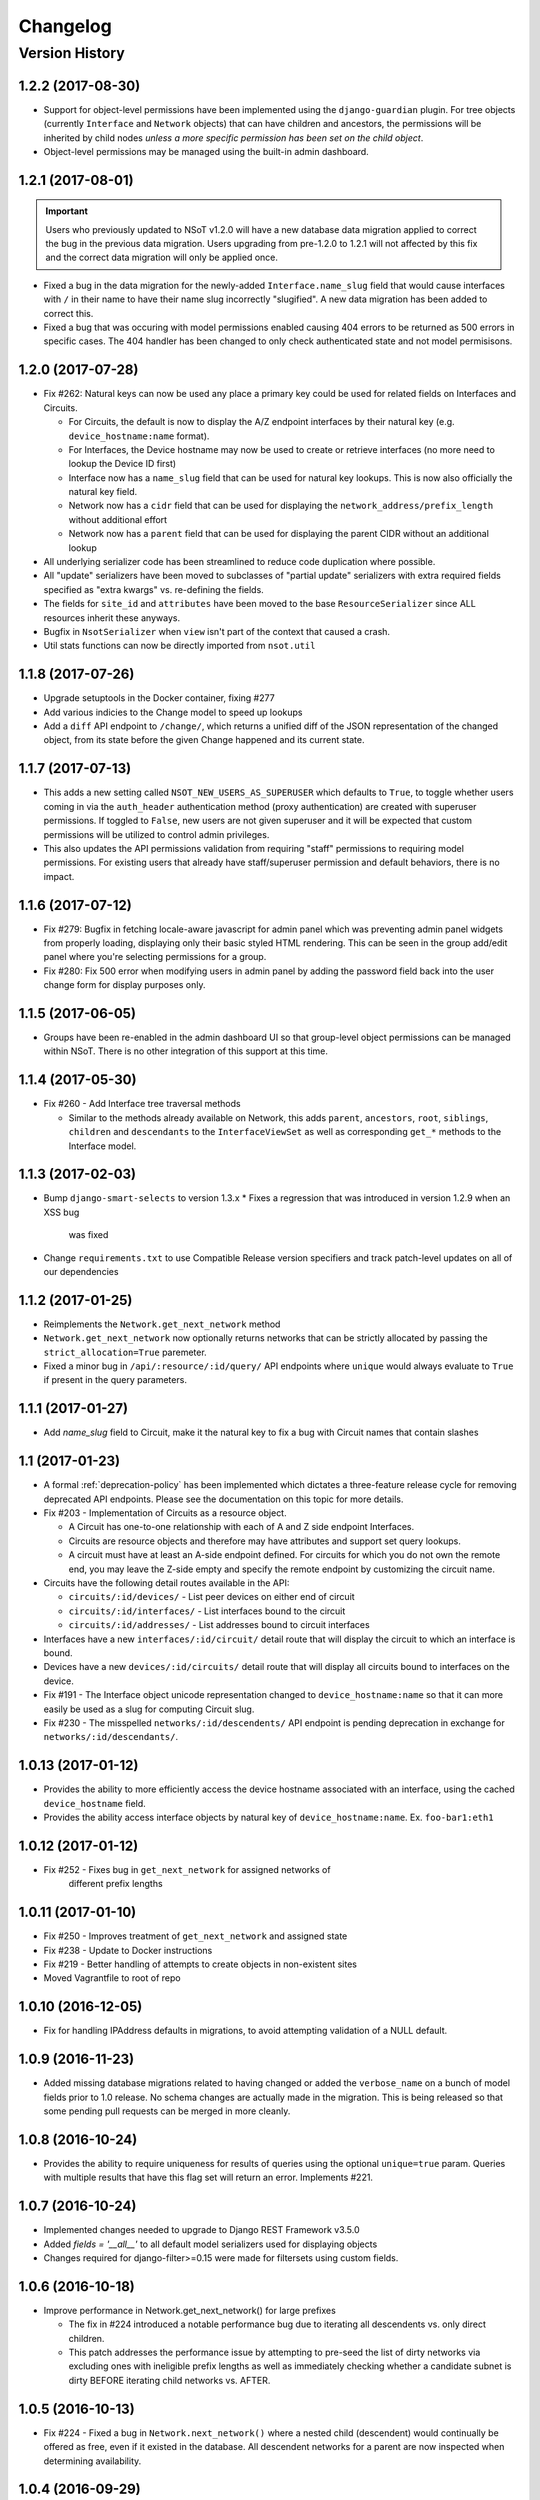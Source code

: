 #########
Changelog
#########

Version History
===============

.. _v1.2.2:

1.2.2 (2017-08-30)
------------------

* Support for object-level permissions have been implemented using the
  ``django-guardian`` plugin. For tree objects (currently ``Interface`` and
  ``Network`` objects) that can have children and ancestors, the permissions
  will be inherited by child nodes *unless a more specific permission has been
  set on the child object*.
* Object-level permissions may be managed using the built-in admin dashboard.


.. _v1.2.1:

1.2.1 (2017-08-01)
------------------

.. important::
    Users who previously updated to NSoT v1.2.0 will have a new database
    data migration applied to correct the bug in the previous data migration.
    Users upgrading from pre-1.2.0 to 1.2.1 will not affected by this fix and
    the correct data migration will only be applied once.

* Fixed a bug in the data migration for the newly-added ``Interface.name_slug``
  field that would cause interfaces with ``/`` in their name to have their name
  slug incorrectly "slugified". A new data  migration has been added to correct
  this.
* Fixed a bug that was occuring with model permissions enabled causing
  404 errors to be returned as 500 errors in specific cases. The 404
  handler has been changed to only check authenticated state and not
  model permisisons.

.. _v1.2.0:

1.2.0 (2017-07-28)
------------------

* Fix #262: Natural keys can now be used any place a primary key could be used for
  related fields on Interfaces and Circuits.

  + For Circuits, the default is now to display the A/Z endpoint interfaces by
    their natural key (e.g. ``device_hostname:name`` format).
  + For Interfaces, the Device hostname may now be used to create or retrieve
    interfaces (no more need to lookup the Device ID first)
  + Interface now has a ``name_slug`` field that can be used for natural key
    lookups. This is now also officially the natural key field.
  + Network now has a ``cidr`` field that can be used for displaying the
    ``network_address/prefix_length`` without additional effort
  + Network now has a ``parent`` field that can be used for displaying the parent
    CIDR without an additional lookup

* All underlying serializer code has been streamlined to reduce code
  duplication where possible.
* All "update" serializers have been moved to subclasses of "partial update"
  serializers with extra required fields specified as "extra kwargs" vs.
  re-defining the fields.
* The fields for ``site_id`` and ``attributes`` have been moved to the base
  ``ResourceSerializer`` since ALL resources inherit these anyways.
* Bugfix in ``NsotSerializer`` when ``view`` isn't part of the context that caused
  a crash.
* Util stats functions can now be directly imported from ``nsot.util``

.. _v1.1.8:

1.1.8 (2017-07-26)
------------------

* Upgrade setuptools in the Docker container, fixing #277
* Add various indicies to the Change model to speed up lookups
* Add a ``diff`` API endpoint to ``/change/``, which returns a unified diff of
  the JSON representation of the changed object, from its state before the
  given Change happened and its current state.

.. _v1.1.7:

1.1.7 (2017-07-13)
------------------

* This adds a new setting called ``NSOT_NEW_USERS_AS_SUPERUSER`` which defaults
  to ``True``, to toggle whether users coming in via the ``auth_header``
  authentication method (proxy authentication) are created with superuser
  permissions. If toggled to ``False``, new users are not given superuser and
  it will be expected that custom permissions will be utilized to control admin
  privileges.
* This also updates the API permissions validation from requiring "staff"
  permissions to requiring model permissions. For existing users that already
  have staff/superuser permission and default behaviors, there is no impact.

.. _v1.1.6:

1.1.6 (2017-07-12)
------------------

* Fix #279: Bugfix in fetching locale-aware javascript for admin panel which
  was preventing admin panel widgets from properly loading, displaying only
  their basic styled HTML rendering. This can be seen in the group add/edit
  panel where you're selecting permissions for a group.
* Fix #280: Fix 500 error when modifying users in admin panel by adding the
  password field back into the user change form for display purposes only.

.. _v1.1.5:

1.1.5 (2017-06-05)
------------------

* Groups have been re-enabled in the admin dashboard UI so that group-level
  object permissions can be managed within NSoT. There is no other integration
  of this support at this time.

.. _v1.1.4:

1.1.4 (2017-05-30)
------------------

* Fix #260 - Add Interface tree traversal methods

  + Similar to the methods already available on Network, this adds ``parent``,
    ``ancestors``, ``root``, ``siblings``, ``children`` and ``descendants`` to
    the ``InterfaceViewSet`` as well as corresponding ``get_*`` methods to the
    Interface model.

.. _v1.1.3:

1.1.3 (2017-02-03)
------------------

* Bump ``django-smart-selects`` to version 1.3.x
  * Fixes a regression that was introduced in version 1.2.9 when an XSS bug
    was fixed
* Change ``requirements.txt`` to use Compatible Release version specifiers and
  track patch-level updates on all of our dependencies

.. _v1.1.2:

1.1.2 (2017-01-25)
------------------

* Reimplements the ``Network.get_next_network`` method
* ``Network.get_next_network`` now optionally returns networks that can be
  strictly allocated by passing the ``strict_allocation=True`` paremeter.
* Fixed a minor bug in ``/api/:resource/:id/query/`` API endpoints where
  ``unique`` would always evaluate to ``True`` if present in the query
  parameters.

.. _v1.1.1:

1.1.1 (2017-01-27)
------------------

* Add `name_slug` field to Circuit, make it the natural key to fix a bug with
  Circuit names that contain slashes

.. _v1.1:

1.1 (2017-01-23)
----------------

* A formal :ref:`deprecation-policy` has been implemented which dictates a
  three-feature release cycle for removing deprecated API endpoints. Please see
  the documentation on this topic for more details.
* Fix #203 - Implementation of Circuits as a resource object.

  + A Circuit has one-to-one relationship with each of A and Z side
    endpoint Interfaces.
  + Circuits are resource objects and therefore may have attributes and
    support set query lookups.
  + A circuit must have at least an A-side endpoint defined. For circuits for
    which you do not own the remote end, you may leave the Z-side empty and
    specify the remote endpoint by customizing the circuit name.

* Circuits have the following detail routes available in the API:

  + ``circuits/:id/devices/`` - List peer devices on either end of circuit
  + ``circuits/:id/interfaces/`` - List interfaces bound to the circuit
  + ``circuits/:id/addresses/`` - List addresses bound to circuit interfaces

* Interfaces have a new ``interfaces/:id/circuit/`` detail route that will
  display the circuit to which an interface is bound.
* Devices have a new ``devices/:id/circuits/`` detail route that will
  display all circuits bound to interfaces on the device.
* Fix #191 - The Interface object unicode representation changed to
  ``device_hostname:name`` so that it can more easily be used as a slug for
  computing Circuit slug.
* Fix #230 - The misspelled ``networks/:id/descendents/`` API endpoint is
  pending deprecation in exchange for ``networks/:id/descendants/``.

.. _v1.0.13:

1.0.13 (2017-01-12)
-------------------

* Provides the ability to more efficiently access the device hostname
  associated with an interface, using the cached ``device_hostname`` field.
* Provides the ability access interface objects by natural key of
  ``device_hostname:name``.
  Ex. ``foo-bar1:eth1``

.. _v1.0.12:

1.0.12 (2017-01-12)
-------------------

* Fix #252 - Fixes bug in ``get_next_network`` for assigned networks of
	different prefix lengths

.. _v1.0.11:

1.0.11 (2017-01-10)
-------------------

* Fix #250 - Improves treatment of ``get_next_network`` and assigned state
* Fix #238 - Update to Docker instructions
* Fix #219 - Better handling of attempts to create objects in non-existent sites
* Moved Vagrantfile to root of repo

.. _v1.0.10:

1.0.10 (2016-12-05)
-------------------

* Fix for handling IPAddress defaults in migrations, to avoid attempting
  validation of a NULL default.

.. _v1.0.9:

1.0.9 (2016-11-23)
------------------

* Added missing database migrations related to having changed or added the
  ``verbose_name`` on a bunch of model fields prior to 1.0 release. No schema
  changes are actually made in the migration. This is being released so that
  some pending pull requests can be merged in more cleanly.

.. _v1.0.8:

1.0.8 (2016-10-24)
------------------

* Provides the ability to require uniqueness for results of queries using
  the optional ``unique=true`` param. Queries with multiple results
  that have this flag set will return an error. Implements #221.

.. _v1.0.7:

1.0.7 (2016-10-24)
------------------

* Implemented changes needed to upgrade to Django REST Framework v3.5.0
* Added `fields = '__all__'` to all default model serializers used for
  displaying objects
* Changes required for django-filter>=0.15 were made for filtersets
  using custom fields.

.. _v1.0.6:

1.0.6 (2016-10-18)
------------------

* Improve performance in Network.get_next_network() for large prefixes

  + The fix in #224 introduced a notable performance bug due to iterating
    all descendents vs. only direct children.
  + This patch addresses the performance issue by attempting to pre-seed
    the list of dirty networks via excluding ones with ineligible prefix
    lengths as well as immediately checking whether a candidate subnet is
    dirty BEFORE iterating child networks vs. AFTER.

.. _v1.0.5:

1.0.5 (2016-10-13)
------------------

* Fix #224 - Fixed a bug in ``Network.next_network()`` where a nested child
  (descendent) would continually be offered as free, even if it existed in the
  database. All descendent networks for a parent are now inspected when
  determining availability.

.. _v1.0.4:

1.0.4 (2016-09-29)
------------------

* Replaced ``settings.NETWORK_INTERCONNECT_PREFIXLEN`` (an integer) with
  ``settings.NETWORK_INTERCONNECT_PREFIXES`` (a tuple) to support IPv6
  prefixes, which defaults to prefixes (/31, /127).
* ``Network.next_address()`` was changed to calculate available addresses
  differently if the network from which you are allocating is determined to be
  an interconnect network. For interconnects, gateway and broadcast addresses
  can be returned. For any other networks, they cannot.

.. _v1.0.3:

1.0.3 (2016-09-08)
------------------

* Fix #216 - Fixed a bug in ``Network.next_network()`` where networks
  containing children were being offered as free. Networks are now only offered
  if they do not have any child networks.
* Fix #212 - Updated requirements to require ``djangorestframework>=3.4.4`` and
  removed ``nsot.api.serializers.LimitedForeignKeyField`` since this
  functionality is now built into DRF.

.. _v1.0.2:

1.0.2 (2016-08-31)
------------------

* Ubuntu 16.04 is now officially supported.
* Fix #213 - Updated requirements to utilize ``cryptography==1.5`` so that
  install will work on Ubuntu versions 12.04 through 16.04. (Credit:
  @slinderud)
* Finally fixed ``bump.sh`` to work on both Linux and Darwin. For real this
  time.

.. _v1.0.1:

1.0.1 (2016-07-08)
------------------

* Fix #209 - Fixed a bug in ``Network.closest_parent()`` that would sometimes
  cause an incorrect parent network to be returned when performing a "closest
  parent" lookup for a CIDR.

.. _v1.0:

1.0 (2016-04-27)
----------------

* OFFICIAL VERSION 1.0!!
* Completely documented all object fields including help_text, verbose_names,
  labels, default values, etc. for every field so that is cascades to
  serializers and form fields.

.. _v0.17.4:

0.17.4 (2016-04-22)
-------------------

* Fixed a bug in ``Network.next_address()`` and ``Network.next_network()``
  where children w/ busy states were mistakenly being excluded from the
  filter and therefore causing them to be offered as free. This also
  addressed a related bug where networks were not offered unless they
  came after the last prefix of the last matching child.

.. _v0.17.3:

0.17.3 (2016-04-21)
-------------------

+ Added documentation for set queries for both how they work and for how to use
  them.
+ Fixed a typo in Docker readme
+ Added an entry-point for ``snot-server`` because reasons

.. _v0.17.2:

0.17.2 (2016-04-17)
-------------------

* Filtering of Interfaces by ``mac_address`` can now be done using either the
  string (e.g. ``'00:00:00:00:00:01'``) or integer (e.g. ``1``)
  representations.

.. _v0.17.1:

0.17.1 (2016-04-07)
-------------------

* Fixed a bug that would cause set queries lookups of attributes values
  containing spaces to always fail. When performing a set queries for an
  ``attribute=value`` pair, if a value contains a space, it must be quoted, and
  it will be properly parsed.
* When performing a set query for an attribute that does not exist, an error is
  raised.
* When performing a set query, if no attribute pairs are found, an empty set is
  returned.
* Docs: Fixed a typo in data model doc
* Docs: Fixed incorrect year for a bunch of entries in changelog

.. _v0.17:

0.17 (2016-03-31)
-----------------

* **BACKWARDS INCOMPATIBLE** - API version 1.0 is now the global default.
* Fix #167 - Web UI has been updated to use API v1.0
* Ripped out all pre-v1 code.
* Updated the browsable API renderer to not display "filter forms", so
  that browsable API views with tons of results and related fields don't
  deadlock.

.. _v0.16:

0.16 (2016-03-29)
-----------------

* Finally added a login screen to the web UI.
* Fixes #130 - Redirect to login screen if a 401 is detected
* This adds HTTP interceptor for 401 responses that will redirect to the
  DRF API login web screen.
* Also skinned the default DRF login screen to match the NSoT theme.
* Stopgap fix in ``services.js`` to check for ``response.status``. This will
  have to be adjusted as a part of the API version 1.0 migration, along
  with all of the other JS code.

.. _v0.15.10:

0.15.10 (2016-03-28)
--------------------

* Fix #168 - Fix a 500 when assigning address that is in multiple sites

.. _v0.15.9:

0.15.9 (2016-03-17)
-------------------

* Bring a lot of documentation up to speed for readthedocs.org
* Added docstrings in places where there were none.
* Added code examples to some docstrings
* Updated requirements: Django==1.8.11

.. _v0.15.8:

0.15.8 (2016-03-12)
-------------------

* Fixes #171: Implemented API support for lookup by closest parent
* This implements a new detail route on the Networks endpoint at
  ``networks/{cidr}/closest_parent/``. The Network need not exist in the
  database and if found, the closest matching parent network will be
  returned.
* The endpoint also accepts a ``prefix_length`` argument to optionally
  restrict how far it will recurse to find possible parents.

.. _v0.15.7:

0.15.7 (2016-03-12)
-------------------

* Migrated to built-in filtering of Interface objects in API.
* Also added the ability to filter by ``device__hostname``, e.g.
  ``GET /api/interfaces/?device__hostname=foo-bar1``

.. _v0.15.6:

0.15.6 (2016-03-10)
-------------------

* Fixes #169: Bugfix when filtering objects by 'attributes' in list view
* Fixed a bug that would result in a 500 crash when filtering by
  attributes in list view if multiple sites have matching objects.
* Fixes #166: Added a settings toggle to display IPv6 in compressed
  form. (See: ``settings.NSOT_COMPRESS_IPV6``)

.. _v0.15.5:

0.15.5 (2016-03-08)
-------------------

* Bugfix to filtering networks in API and bump.sh and update requirements.
* Fixed shebang in ``bump.sh`` and used it to bump the version!
* Upgrade requirements: certifi==2016.2.28
* Bugfix in API filtering for Network objects that would result in an
  empty set if both ``include_ips`` and ``include_networks`` were set to
  ``True``.
* Added unit tests to extercise ``include_ips/include_networks`` filters,
  because come on.

.. _v0.15.4:

0.15.4 (2016-03-02)
-------------------

* Made authentication API endpoints version-aware.

  + Overlooked the API authentication endpoints when doing the
    API versioning.

* Moved API version header to root of tests so that the "API version"
  message shows up on all executions of unit tests.
* Updated requirements django-rest-swagger==0.3.5.

.. _v0.15.3:

0.15.3 (2016-02-29)
-------------------

* Complete overhaul of API filtering to use DRF built-in filtering.
* All overloads in views of .get_queryset() has been removed and
  replaced with ``filter_class`` objects stored in ``nsot.api.filters``
* All Resource filtering is now done using built-in
  ``DjangoFilterBackend`` objects using either ``filter_class`` or
  ``filter_fields``.

.. _v0.15.2:

0.15.2 (2016-02-24)
-------------------

* Fixes #118 - Network objects are now round-trippable in API.

  + You may now provide either ``cidr`` or ``network_address`` +
    ``prefix_length`` when creating a Network object.
  + A Network object returned by the API may now be full used for create
    or update, making them round-trippable.

* Verbose names and help text have been added to all Network fields, so
  that they display all pretty like.

.. _v0.15.1:

0.15.1 (2016-02-23)
-------------------

* Added X-Forward-For into request logging.
* Also added an API test for sending X-Forward-For

.. _v0.15:

0.15 (2016-02-22)
-----------------

* Full support for PATCH in the API and some resultant bug fixes to PUT.

  + Specifically, this means any resource that is allowed to have
    attributes can now be partially updated using PATCH, because PATCH
    operations have been made attribute-aware.
  + Attributes themselves cannot YET be partially updated, but we hope to
    address that in a future... PATCH.

* Serializers

  + PATCH support enabled for complex objects: Attributes, Devices,
    Interfaces, Networks.
  + ResourceSerializer subclasses now all inherit default behavior for
    handling attributes. The ``.create()`` and ``.update()`` methods now take
    an optional ``commit=`` argument to toggle whether to save an object after
    updating attributes. This is so that descendent serializers subclasses
    can overload this method and not call save until they choose (such as
    in Interface serializers).
  + Each resource now has PUT and PATCH serializers broken out explicitly
    to facilitate the "optional fields" nature of PATCH vs. the "mandatory
    fields" nature of PUT.

* Attributes

  + All error messages raised when validating attributes include the word
    "attributes" so that you know it's a validation error specific to
    attributes.

* Bug Fixes

  + Bugfix in handling PUT requests where attributes would be initialized
    if not provided. Attributes are now mandatory on any PUT requests and
    will result in an error if they are missing.
  + Bugfix when assigning more than one IP address from the same network
    to an
    Interface that would result in a 500 error (and unit tests now catch
    this).

.. _v0.14.2:

0.14.2 (2016-02-19)
-------------------

* Bugfixes w/ natural_key lookups that would result in a 500 error.

  + Turns out that ``site_pk`` was incorrectly being dropped when doing
    natural_key lookups, which would result in a 500 w/ multiple
    sites.
  + We now detect when multiple objects are returned when looking up
    resources by natural_key and display a helpful 400 error.
  + Reverted top-level URL router back to Bulk default router because the
    SimpleRouter base doesn't provide api-root, and we kind of (really)
    want that.

.. _v0.14.1:

0.14.1 (2016-02-19)
-------------------

* Issue #50 - Adds better device name validation
* Fixed regex to match DNS hostname requirements. Added unit tests for device name checking
* Fix device name / attribute name comment

.. _v0.14:

0.14 (2016-02-17)
-----------------

* Implement GET/PUT objects by natural_key and minor fixes.

* General

  + Upgraded ``drf-nested-routers==0.11.1``
  + Re-organized nsot.api.urls to improve readability
  + Implemented natural_key mappings for Device and Network resources

* Networks

  + Updated ``Network.objects.get_by_address()`` to support optional site=
    argument for filtering by site_id.

* Serializers

  + Moved ``.create()``, ``.update()`` methods from Device, Network serializers
    to new ``ResourceSerializer`` base.

* Change Events

  + Fix when deleting a resource object using the API failed for any
    reason the "Delete" change event would still be created. The Change
    event will now only be kept *after* a successful delete.

* Views

  + Implemented ``NsotViewSet.get_object()`` support for nested serializers
  + Updated Network lookup_value_regex to support loookup by pk or
    IPv4/IPv6 natural_key.

.. _v0.13.2:

0.13.2 (2016-02-16)
-------------------

* Fix #142 - Properly catch non-serializer errors in API views.
* This includes unique constraints and integrity errors.
* Added a regression test for this error case.

.. _v0.13.1:

0.13.1 (2016-02-11)
-------------------

* Fixes #82: Implemented for regex-based attribute lookups via the API.
* You now may append ``_regex`` to an attribute name in a set query and
  provide a regex pattern as the value to perform regex-based lookups.

.. _v0.13:

0.13 (2016-02-02)
-----------------

* Implement API filtering for value objects & perf. tweaks (Fixes #137)
* Value objects now have a site_id attribute that is hidden and
  automatically populated by their parent Attribtue, similarly to
  Interface objects and their parent Device.
* New API endpoint: ``/api/sites/:site_id/values/``
* Improved performance when creating/updating Interface objects by not
  explicitly looking up the parent Device object EVERY time.

.. _v0.12.7:

0.12.7 (2015-12-23)
-------------------

* Small tweaks to web UI
* Site index page

  + Interface count now added to Site dashboard
  + Links for ipv4/6 and network usage now link to filtered Network list
  + "Changes" renamed to "Recent Changes"
  + Under "Network Usage", "In Use" renamed to "Assigned"

* Networks list

  + Added "ip_version" filter
  + Columns now link to filtered Network list

.. _v0.12.5:

0.12.5 (2015-12-18)
-------------------

* Upgrade to Django==1.8.7 and DRF==3.3.2
* Filter fields now implemented in Browsable API (new in DRF 3.3)
* Added django-crispy-forms as a dependency
* Bootstrap JS updated to v3.3.5
* Bower updated to include Bootstrap fonts (DRF 3.3. needs this)

.. _v0.12.4:

0.12.4 (2015-12-09)
-------------------

* Made ``include_ips=True`` default when retrieving Networks (fix #120)

.. _v0.12.3:

0.12.3 (2015-12-04)
-------------------

* Implemented basic support for Interfaces in Web UI.

  + Create, update, delete all work
  + Device still only showing by id, should be displayed by hostname
  + Type only showing by id, should be displayed as selection of
    human-readable names derived from the schema.

.. _v0.12.2:

0.12.2 (2015-12-03)
-------------------

* Use native 'inet' type for storing IPs in PostgreSQL. (fixes #128)

.. _v0.12.1:

0.12.1 (2015-11-19)
-------------------

* Fix 500 crash when querying OPTIONS to view schema in API (fixes #126)

  + The bulk update mixin had to be subclassed to utilize super(), because
    it does not extend a pre-existing django-rest-framework mixin.
  + The inheritance order of the bulk mixins used in the Resource viewset
    also had to be changed because of this.

* Cleanup: The viewset for Attributes now inherits from ResourceViewSet.
* Cleanup: The viewset for Sites has been moved before ResourceViewSet
  for better readability (because Site is not a Resource type).

.. _v0.12:

0.12 (2015-11-17)
-----------------

* Basic concept of Network states, one of which is 'reserved'.
* Interaction w/ Interfaces to set state='assigned' on Assignment.
* Basic API endpoint to view ``/api/networks/reserved/`` to view reserved
  Networks.

.. _v0.11.7:

0.11.7 (2015-10-29)
-------------------

* Implemented more backend gunicorn options for default http service

  + max-requests: Max requests per worker before restart
  + max-requests-jitter - Random jitter in seconds between worker restart
  + preload - Whether to preload app before forking

.. _v0.11.6:

0.11.6 (2015-10-22)
-------------------

* Disabled caching by default (set to dummy caching)
* Added a section in the config docs for caching.
* Updated ``requirements-dev.txt`` to (re-)include ``sphinx-autobuild``

.. _v0.11.5:

0.11.5 (2015-10-20)
-------------------

* Update Interface serializer to properly encode None as JSON.

  + It was encoding it as a string (``'None'``) vs. objects (``null``)

.. _v0.11.4:

0.11.4 (2015-10-20)
-------------------

* Fix to allow null values for MAC address on Interfaces.
* Serializer and model fields now allow MAC to be set to None.
* Also added missing lines to MANIFEST.in causing missing
  static/templates, which is problematic for new dev. environments or
  external contributors.

.. _v0.11.3:

0.11.3 (2015-10-20)
-------------------

* MAC address bugfix and a little cleanup in exceptions and validation
* Integers are no longer being improperly cast to strings and then back
  to an incorrect integer representation. (fixes #111)
* Added extra unit tests and regression tests for this bug.
* Moved all references to exceptions into ``nsot.exc``.
* Moved email validator to ``nsot.validators``.

.. _v0.11.2:

0.11.2 (2015-10-16)
-------------------

* Updated nsot-server management commands to Django 1.8 syntax
* Bugfix in user_proxy in string formatting on startup
* Implemented support for ``-v/--verbosity`` flag in nsot-server commands to
  adjust loglevel (fix #59)
* Cleaned up the gunicorn service to read from CLI args
* Updated ``test_settings.py`` to include some of the newer settings.

.. _v0.11.1:

0.11.1 (2015-10-15)
-------------------

* Made gunicorn worker timeout configurable by CLI or settings.py
* New setting: ``settings.NSOT_NUM_WORKERS`` (default: 4) to tweak number
  of workers
* New setting: ``settings.NSOT_WORKER_TIMEOUT`` (default: 30) to tweak
  default worker timeout
* ``nsot-server start`` now takes a ``-t/--timeout`` option at runtime to
  override globald defaults.

.. _v0.11:

0.11 (2015-10-15)
-----------------

* Enabled caching for Interface API endpoints.
* Cache is invalidated on save or delete of an Interface object.

.. _v0.10.6:

0.10.6 (2015-10-13)
-------------------

* Removed stale deps. and updated core deps. to latest stable versions

.. _v0.10.5:

0.10.5 (2015-10-13)
-------------------

* Bugfix when explicitly setting ``parent_id=None`` on Interface create.

.. _v0.10.4:

0.10.4 (2015-10-13)
-------------------

* Implemented bulk update of all objects using the REST API.
* Objects can now be bulk-updated using PUT by providing a list of
  updated objects as the payload.
* Unit tests have been updated accordingly to test for both bulk create
  and bulk update.

.. _v0.10.3:

0.10.3 (2015-10-08)
-------------------

* Added a Vagrantfile, improved documentation, and made some UX fixes.
* Read auth header from settings vs. hard-coded inside of user_proxy
  command (fix #57)
* User proxy now also defers to default values from within settings.py
* Added a vagrant directory containing a Vagrantfile to bootstrap NSoT
  in a self-contained virtual machine
* Added a new 'assignments' endpoint for Networks, to tell where they
  are being
  assigned to Interfaces.
* Added new nsot.utils.stats and ability to calculate network
  utilization.

.. _v0.10.2:

0.10.2 (2015-10-08)
-------------------

* Always return empty query when set query is invalid (fix #99)

.. _v0.10.1:

0.10.1 (2015-10-08)
-------------------

* Improved indexing on common attribute-value lookups.
* All attribute-value lookups are index now by the most commonly used
  search patterns (name, value, resource_name) and (resource_name,
  resource_id)
* Moved Interface.get_networks() and Interface.get_addresses() to used
  concrete JSON cache fields on the objects. This is a huge query-time
  optimization.
* Tweaked admin panel fields a little bit to remove references to now
  defunct 'Resource' objects.

.. _v0.10:

0.10 (2015-10-05)
-----------------

* Overhauled the relationship between Values and Resources.
* Drastic performance improvement and more accurate indexing of
  attribute Values in databases with millions of rows.
* Got rid of multi-table inheritance from base Resource model that was
  used to allow a generic foreign key from attribute Values to Resources
  (Devices, Networks, Interfaces are all resources)
* All Resource subclasses are *abstract* now. Which means the model
  fields they inherit are concrete on their own table.
* The Value object does not have an FK, and instead has a composite
  primary key to (resource_name, resource_id) … for example ('Device',
  16999) which is indexed together.
* The Attribute name is now also stored in a concrete field on the
  Value at creation, eliminating a lookup to the Attribute table.
* All of these changes are accounted for in the database migrations, but
  need to be done carefully! It's going to be quicker and easier for
  databases that don't have Interfaces.

.. _v0.9.4:

0.9.4 (2015-10-02)
------------------

* Bug and performance fixes for Interface objects.
* Fix poor performance when there are lots of Interface objects.
* Bugfix to missing interface type 53 (proprietary virtual/internal)
* Added ``smart_selects==1.1.1`` so that FK lookups on Interface.parent
  will be limited to owning Device.
* Temporarily convert Interface.parent_id to raw ID field, until an
  autocomplete feature can be added to the browsable API.
* Updated unit tests to validated CRUD for Interface.parent_id.

.. _v0.9.3:

0.9.3 (2015-09-30)
------------------

* Fix a 500 crash when database ``IntegrityError`` happens.

  + This will now be treated as a ``409 CONFLICT``.

.. _v0.9.2:

0.9.2 (2015-09-30)
------------------

Schema change to fix confusion when selecting parent objects.

* Benchmarks for Network and Interface objects are a *little* faster now
  too, direct table access for parent.
* Device objects no longer have an extraneous parent attribute.

.. _v0.9.1:

0.9.1 (2015-09-29)
------------------

* Enhanced and clarified sections in README.rst
* Converted README from .md to .rst
* Clarified virtualenvwrapper instructions (fix #90)
* Made use of git clone more explicit (fix #91)
* Updated required version of Django REST Framework to v3.2.4

.. _v0.9:

0.9 (2015-08-06)
----------------

* Implemented top-level Interface resource object.
* Addresses are assigned to Interfaces by way of Assignment objects,
  which are used to enforce relationship-level constraints on the
  assignment of Network objects to Device Interfaces.
* A Device can zero or more Interfaces; an Interface can have multiple
  addresses, and addresses are 'assigned' to Interfaces
* Networks are derived as the parent networks of the addresses for each
  interface.
* Moved hard-coded variable data in models.py into module-global
  constants.
* Renamed all model "choices" lists to end in "_CHOICES"
* New requirements: django-macaddress v1.3.2, Django v1.8.4
* Updated README.md to include IRC mention.
* All constants moved from ``nsot.constants`` to ``nsot.conf.settings`` and
  ``nsot.constants`` has been eliminiated. (fix #87)
* All data validators have been moved to ``nsot.validators`` and added new
  validators for cidr and host addresses.
* Moved ``.to_representation()`` methods on all 'resource' serializers to
  the top-level ``nsot.api.serializers.NsotSerializer``
* Fixed a crash when creating ``Network`` objects without the CIDR being
  unicode.
* Fixed a bug when looking up a single object in API without providing
  site_pk
* Moved IP_VERSIONS and HOST_PREFIXES into settings.py
* IP assignments must now be unique to a device/interface tuple.
* Addresses can now be explicitly assigned to an interface, or
  overwritten
* Added a new ``nsot.serializers.JSONListField`` type to serialize JSON
  <-> Python lists
* Added util for deriving attributes from custom model fields that
  required custom serializer fields.
* Added ``tests.api_tests.util.filter_interfaces`` for simplifying
  ``Interface`` testing.
* Added 'ip_version' as a filter field for ``Network`` API lookups.

.. _v0.8.6:

0.8.6 (2015-07-29)
------------------

* Add remote IP address in request logger.

.. _v0.8.5:

0.8.5 (2015-07-24)
------------------

* Broke out media (css, etc.), nav, and scripts into their own include
  files.
* Updated main FeView to inherit default template context
* Added a template context processor to globally modify template
  context to inject app version.
* Added API and API Reference to dropdown "gear" menu
* Fix #77 - Only collect static files on ``nsot-server start`` if
  ``settings.SERVE_STATIC_FILES=True``.

.. _v0.8.4:

0.8.4 (2015-07-20)
------------------

* Fix including of static files in setup.py install.
* Also make sure that tests packages aren't included.

.. _v0.8.3:

0.8.3 (2015-07-20)
------------------

* Improvements to managing static files and other server mgmt fixups.
* The default ``STATIC_ROOT`` setting has been changed back to
  ``$BASE_DIR/staticfiles``
* Added 'staticfiles' to ``.gitignore``
* The 'nsot-server start' command has been updated to collect the static
  files automatically. This can be disabled by passing
  ``--no-collectstatic``.
* Renamed ``nsot-server --noupgrade`` to ``--no-upgrade``
* Added help text to ``nsot-server start`` arguments.
* Added a URL redirect handler for ``favicon.ico`` (fixes #73) and
  included a placeholder favicon and included a ``<link>`` in the web UI
  template.
* Replaced package_data in ``setup.py`` with grafting files in
  ``MANIFEST.in``
* Updated the ``setup.py sdist`` command to *truly* include the built
  static files prior to making the distribution.
* Updated Django requirement to v1.8.3

.. _v0.8.2:

0.8.2 (2015-07-19)
------------------

* Large update to FE build/dist!
* We're now using npm to manage our frontend dev dependencies and gulp to
  manage our front end builds
* Add some node files and built assets to .gitignore
* Gulp added w/ tasks for linting, caching templates, annotating ng DI,
  concat, minify, etc.
* Setup npm devDependencies and shrinkwrap them for consistent build
* Relocated js/css into src directory that isn't included with dist build
* Updated angular code to not explicitly put DI params twice since that
  happens at build
* Angular templates are now compiled to javascript and added to the
  template cache
* Fixed some lint errors (semicolons!)
* setup.py updated to support running all tests (python & javascript)
* setup.py updated to build static on develop/sdist commands
* Removed 3rd party deps from the checked in repo
* Fixed MANIFEST.in to not include pyc's under tests

.. _v0.8.1:

0.8.1 (2015-07-16)
------------------

* Implement network/address allocation endpoints for Network objects.
* For database models the following methods have been added:

  + ``get_next_address()`` - Returns a list of next available a addresses
    (fixes #49)
  + ``get_next_network()`` - Returns a list of next available networks
    matching the provided prefix_length. (fixes #48)

* For the REST API, the following endpoints have been added to Network
  objects in detail view (e.g. ``GET /api/sites/1/networks/10/:endpoint1``):

  + ``next_address`` - Returns a list of next available a addresses
  + ``next_network`` - Returns a list of next available networks
    matching the provided prefix_length.
  + ``parent`` - Return the parent Network for this Network

+ Updated all of the tree traversal methods to explicitly order results
  by (network_address, prefix_length) so that results are in tree order.
+ Corrected a typo in the README file (fixes #69)
+ All new functionality is completely unit-tested!

.. _v0.8:

0.8 (2015-07-16)
----------------

* Implement tree traversal endpoints for Network objects.
* For database models the following methods have been added:

  + ``is_child_node()`` - Returns whether Network is a child node
  + ``is_leaf_node()`` - Returns whether Network has no children
  + ``is_root_node()`` - Returns whether Network has no parent
  + ``get_ancestors()`` - Return all parents for a Network
  + ``get_children()`` - Return immediate children for a Network
  + ``get_descendents()`` - Return ALL children for a Network
  + ``get_root()`` - Return the root node of this Network
  + ``get_siblings()`` - Returns Networks with the same parent

* For the REST API, the following endpoints have been added to Network
  objects detail view (e.g. ``GET /api/sites/1/networks/10/:endpoint``):

  + ``ancestors`` - Return all parents for a Network
  + ``children`` - Return immediate children for a Network
  + ``descendents`` - Return ALL children for a Network
  + ``root`` - Return the root node of this Network
  + ``siblings`` - Returns Networks with the same parent

* All new functionality is completely unit-tested!

.. _v0.7.4:

0.7.4 (2015-07-14)
------------------

* Multiple bug fixes related to looking up Attributes using set queries.
* Fix #66 - Handle 500 error when multiple Sites contain an Attribute of the
  same name.
* Fix #67 - Bugfix when an Attribute name isn't found when performing a set
  query.
* Resource.objects.set_query() now takes an optional site_id argument
  that will always be sent when called internally by the API.
* Added site_id to repr for Attribute objects to make it less confusing
  when working with multiple sites containing Attributes of the same
  name.
* Fixed a bug in Attribute.all_by_name() that would cause the last
  Attribute matching the desired name, even if the site_id conflicted
  with the parent resource object. Attribute.all_by_name() now requires
  a site argument.
* If a set query raises an exception (such as when no matching Attribute
  is found), an empty queryset is returned.

.. _v0.7.3:

0.7.3 (2015-07-09)
------------------

* Fix #58: Typo in permissions docs
* Fix #64: New command to generate key

.. _v0.7.2:

0.7.2 (2015-07-07)
------------------

* Fix #62 - 500 error when API authenticate is malformed.

.. _v0.7.1:

0.7.1 (2015-07-02)
------------------

* Remove need to "collectstatic", remove 'nsot.log' log handler.

  + Static files will default to being served from within the nsot
    library itself, eliminating the need to colectstatic.
  + nsot-server will no longer drop an empty nsot.log file in the
    directory from which it is called.

.. _v0.7:

0.7 (2015-07-01)
----------------

* Replace backend with Django + Django REST Framework + Gunicorn + Gevent

.. _v0.5.6:

0.5.6 (2015-06-15)
------------------

* Actually pass num_processes down to tornado

.. _v0.5.5:

0.5.5 (2015-06-11)
------------------

* Fix #46: Purge attribute index before a Device object is deleted.

.. _v0.5.4:

0.5.4 (2015-06-08)
------------------

* Update libs and small UI fixes

  + Add filter options to networks page
  + css cleanup
  + Fix bug where all changes were for site id 1. fixes #51
  + Update libraries to later versions to get some new features.

.. _v0.5.3:

0.5.3 (2015-05-29)
------------------

* Bugfix in validating Attribute when constraints are not dict.

.. _v0.5.2:

0.5.2 (2015-04-13)
------------------

* Fix #40 Auth token verification now uses session from request handler

  + This is very difficult to reproduce, so changing the request handler
    (which is currently the only caller of User.verify_auth_token()) to
    send its own session when calling is a best guess at solving this.k

.. _v0.5.1:

0.5.1 (2015-04-13)
------------------

* Fix #41 so set queries on networks include optional filter arguments.

.. _v0.5:

0.5 (2015-04-07)
----------------

+ Add support for logging errors to Sentry if sentry_dsn is set.

.. _v0.4.4:

0.4.4 (2015-04-02)
------------------

* Bugfix for displaying IPs when filtering Networks w/ attrs. (fix #34)
* Added some extra networks to the test fixtures for API tests.
* Updated fixtures for network set queries to reflect extra networks.

.. _v0.4.3:

0.4.3 (2015-04-01)
------------------

* UI Updates

  + fixes #19
  + fixes #32

* Show attributes on Device/Network pages.
* Show latest changes on Device/Network pages.
* Provide NSOT_VERSION to jinja and angular templates.
* Show version in NSoT UI

.. _v0.4.1:

0.4.1 (2015-03-31)
------------------

+ Only import mrproxy for user_proxy arg in nsot-ctl. (fixes #24)

.. _v0.4:

0.4 (2015-03-31)
----------------

+ Add support for filtering networks by cidr/addr/prefix/attrs. (fix #18)

.. _v0.3.3:

0.3.3 (2015-03-30)
------------------

+ If restrict_networks is null, treat it as an empty list. (fix #22)

.. _v0.3.2:

0.3.2 (2015-03-30)
------------------

* Explicitly include and order all dependent packages.

  + This is so that enum34 (dependency of cryptography) can be properly
    installed using an internal PyPI mirror (See:
    https://github.com/pyca/cryptography/issues/1803)

* Removed six from requirements-dev.txt
* Bumped version to differentiate these underlying changes.

.. _v0.3.1:

0.3.1 (2015-03-19)
------------------

+ Allow lookup of Devices by hostname or attributes.

.. _v0.3:

0.3 (2015-03-12)
----------------

* Added support for set operation queries on Devices and Networks.
* New "query" endpoint on each of these resources take a "?query="
  argument that is a string representation of attribute/value pairs for
  intersection, difference, and union operations.
* All new functionality unit tested!

.. _v0.2.2:

0.2.2 (2015-03-06)
------------------

+ Bugfix for 500 error when creating Network w/ null cidr (fixes #13)

.. _v0.2.1:

0.2.1 (2015-03-05)
------------------

- Bug fix for 500 error when validating null hostname (fixes #11)

.. _v0.2.0:

0.2.0 (2015-03-04)
------------------

* Added support for bulk creation of Attributes, Devices, and Networks
* When creating a collection via POST, a 201 CREATED response is
  generated without a Location header. The payload includes the created
  objects.

.. _v0.1.0:

0.1.0 (2015-02-28)
------------------

* Bugfix in string format when validating attribute that doesn't exist.

.. _v0.0.9:

0.0.9 (2015-02-10)
------------------

* Implemented API key (auth_token) authentication
* Cookies are now stored as secure cookies using cookie_secret setting.
* New site setting for storing secret_key used for crypto.
* User has a new .secret_key field which is generated when User is
  created

  + User should obtain key through web UI (however that is NYI)
  + Secret key is used as user password to generate an auth_token

* Auth token is serialized, and encrypted with server's key and also
  contains an expiration timestamp (default 10 minutes)
* AuthToken can be done using "Authorization" header or query args.
* New User methods for generating and validating auth_token
* API endpoints still also accept "default" login methods.
* Added a models.get_db_session() function to make getting a session
  easier!
* Added a Model.query classmethod to make model queries easier!!
* All new changes are unit tested!
* If you're checking out the API auth stuff and want to test it out, see
  the README.auth.rst file!
* Web views use "default" auth (currently user_auth_header)
* API views use "default" or "auth_token"
* AuthToken can now be done using "Authorization" header or query args.

.. _v0.0.2:

0.0.2 (2015-01-12)
------------------

* Add setting to toggle for checking XSRF cookies on API calls.

.. _v0.0.1:

0.0.1 (2014-12-03)
------------------

* Initial scaffolding for NSoT
* Python packaging
* Inital models
* Support for add/remove/update/list Sites
